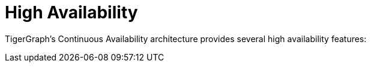 = High Availability

TigerGraph's Continuous Availability architecture provides several high availability features:

